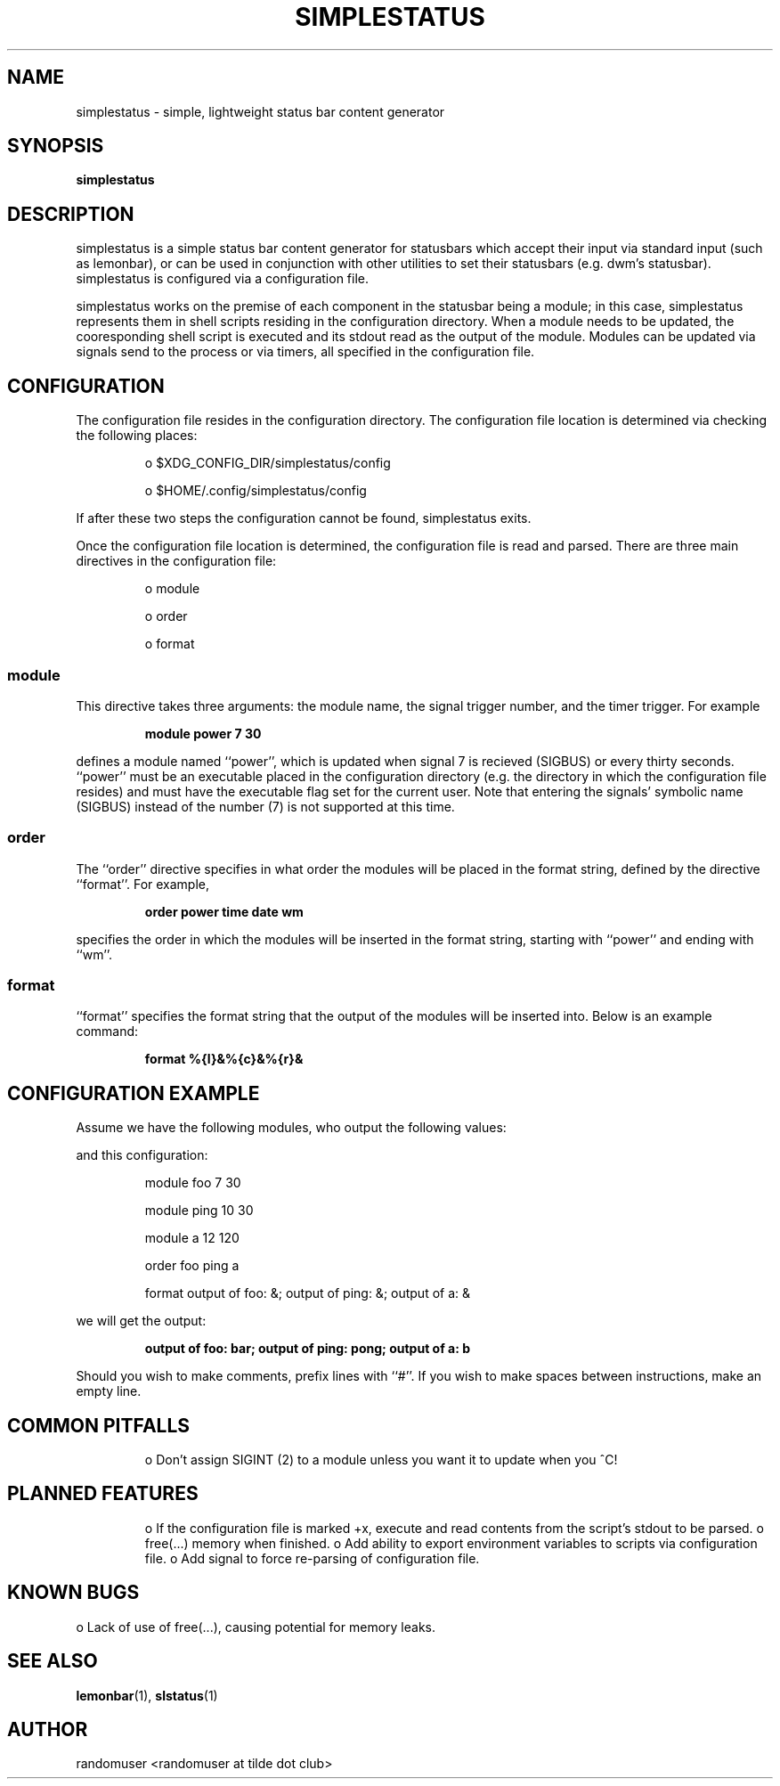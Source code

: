 '\" t
.TH SIMPLESTATUS 1 simplestatus
.SH NAME
simplestatus \- simple, lightweight status bar content generator
.SH SYNOPSIS
.B simplestatus
.SH DESCRIPTION
simplestatus is a simple status bar content generator for statusbars which accept their input via standard input (such as lemonbar), or can be used in conjunction with other utilities to set their statusbars (e.g. dwm's statusbar). simplestatus is configured via a configuration file.

simplestatus works on the premise of each component in the statusbar being a module; in this case, simplestatus represents them in shell scripts residing in the configuration directory. When a module needs to be updated, the cooresponding shell script is executed and its stdout read as the output of the module. Modules can be updated via signals send to the process or via timers, all specified in the configuration file.
.SH CONFIGURATION
The configuration file resides in the configuration directory. The configuration file location is determined via checking the following places:
.IP
o $XDG_CONFIG_DIR/simplestatus/config
.IP
o $HOME/.config/simplestatus/config
.P
If after these two steps the configuration cannot be found, simplestatus exits.

Once the configuration file location is determined, the configuration file is read and parsed. There are three main directives in the configuration file:
.IP
o module
.IP
o order
.IP
o format
.SS module
This directive takes three arguments: the module name, the signal trigger number, and the timer trigger. For example
.IP
.B module power 7 30
.P
defines a module named ``power'', which is updated when signal 7 is recieved (SIGBUS) or every thirty seconds. ``power'' must be an executable placed in the configuration directory (e.g. the directory in which the configuration file resides) and must have the executable flag set for the current user. Note that entering the signals' symbolic name (SIGBUS) instead of the number (7) is not supported at this time.
.SS order
The ``order'' directive specifies in what order the modules will be placed in the format string, defined by the directive ``format''. For example,
.IP
.B order power time date wm
.P
specifies the order in which the modules will be inserted in the format string, starting with ``power'' and ending with ``wm''.
.SS format
``format'' specifies the format string that the output of the modules will be inserted into. Below is an example command:
.IP
.B format %{l}&%{c}&%{r}&
.SH CONFIGURATION EXAMPLE
Assume we have the following modules, who output the following values:
.TS
tab(@) allbox;
l|l .
MODULE@EVALUATED VALUE
foo@bar
ping@pong
a@b
.TE
.P
and this configuration:
.IP
module foo 7 30

module ping 10 30

module a 12 120

order foo ping a

format output of foo: &; output of ping: &; output of a: &
.P
we will get the output:
.IP
.B output of foo: bar; output of ping: pong; output of a: b
.P
Should you wish to make comments, prefix lines with ``#''. If you wish to make spaces between instructions, make an empty line.
.SH COMMON PITFALLS
.IP
o Don't assign SIGINT (2) to a module unless you want it to update when you ^C!
.SH PLANNED FEATURES
.IP
o If the configuration file is marked +x, execute and read contents from the script's stdout to be parsed.
o free(...) memory when finished.
o Add ability to export environment variables to scripts via configuration file.
o Add signal to force re-parsing of configuration file.
.SH KNOWN BUGS
o Lack of use of free(...), causing potential for memory leaks.
.SH SEE ALSO
.BR lemonbar (1),
.BR slstatus (1)

.SH AUTHOR
randomuser <randomuser at tilde dot club>
